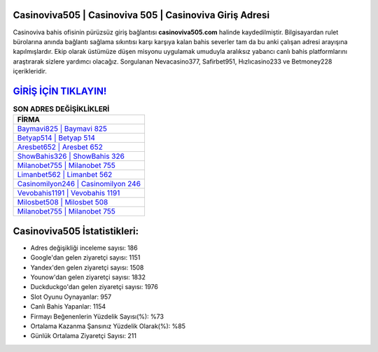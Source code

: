 ﻿Casinoviva505 | Casinoviva 505 | Casinoviva Giriş Adresi
===================================

.. image:: images/casinoviva-giris.jpg
   :width: 600
   
Casinoviva bahis ofisinin pürüzsüz giriş bağlantısı **casinoviva505.com** halinde kaydedilmiştir. Bilgisayardan rulet bürolarına anında bağlantı sağlama sıkıntısı karşı karşıya kalan bahis severler tam da bu anki çalışan adresi arayışına kapılmışlardır. Ekip olarak üstümüze düşen misyonu uygulamak umuduyla aralıksız yabancı canlı bahis platformlarını araştırarak sizlere yardımcı olacağız. Sorgulanan Nevacasino377, Safirbet951, Hızlıcasino233 ve Betmoney228 içerikleridir.

`GİRİŞ İÇİN TIKLAYIN! <https://uclck.me/gonow>`_
==============

.. list-table:: **SON ADRES DEĞİŞİKLİKLERİ**
   :widths: 100
   :header-rows: 1

   * - FİRMA
   * - `Baymavi825 | Baymavi 825 <baymavi825-baymavi-825-baymavi-giris-adresi.html>`_
   * - `Betyap514 | Betyap 514 <betyap514-betyap-514-betyap-giris-adresi.html>`_
   * - `Aresbet652 | Aresbet 652 <aresbet652-aresbet-652-aresbet-giris-adresi.html>`_	 
   * - `ShowBahis326 | ShowBahis 326 <showbahis326-showbahis-326-showbahis-giris-adresi.html>`_	 
   * - `Milanobet755 | Milanobet 755 <milanobet755-milanobet-755-milanobet-giris-adresi.html>`_ 
   * - `Limanbet562 | Limanbet 562 <limanbet562-limanbet-562-limanbet-giris-adresi.html>`_
   * - `Casinomilyon246 | Casinomilyon 246 <casinomilyon246-casinomilyon-246-casinomilyon-giris-adresi.html>`_	 
   * - `Vevobahis1191 | Vevobahis 1191 <vevobahis1191-vevobahis-1191-vevobahis-giris-adresi.html>`_
   * - `Milosbet508 | Milosbet 508 <milosbet508-milosbet-508-milosbet-giris-adresi.html>`_
   * - `Milanobet755 | Milanobet 755 <milanobet755-milanobet-755-milanobet-giris-adresi.html>`_
	 
Casinoviva505 İstatistikleri:
===================================	 
* Adres değişikliği inceleme sayısı: 186
* Google'dan gelen ziyaretçi sayısı: 1151
* Yandex'den gelen ziyaretçi sayısı: 1508
* Younow'dan gelen ziyaretçi sayısı: 1832
* Duckduckgo'dan gelen ziyaretçi sayısı: 1976
* Slot Oyunu Oynayanlar: 957
* Canlı Bahis Yapanlar: 1154
* Firmayı Beğenenlerin Yüzdelik Sayısı(%): %73
* Ortalama Kazanma Şansınız Yüzdelik Olarak(%): %85
* Günlük Ortalama Ziyaretçi Sayısı: 211
